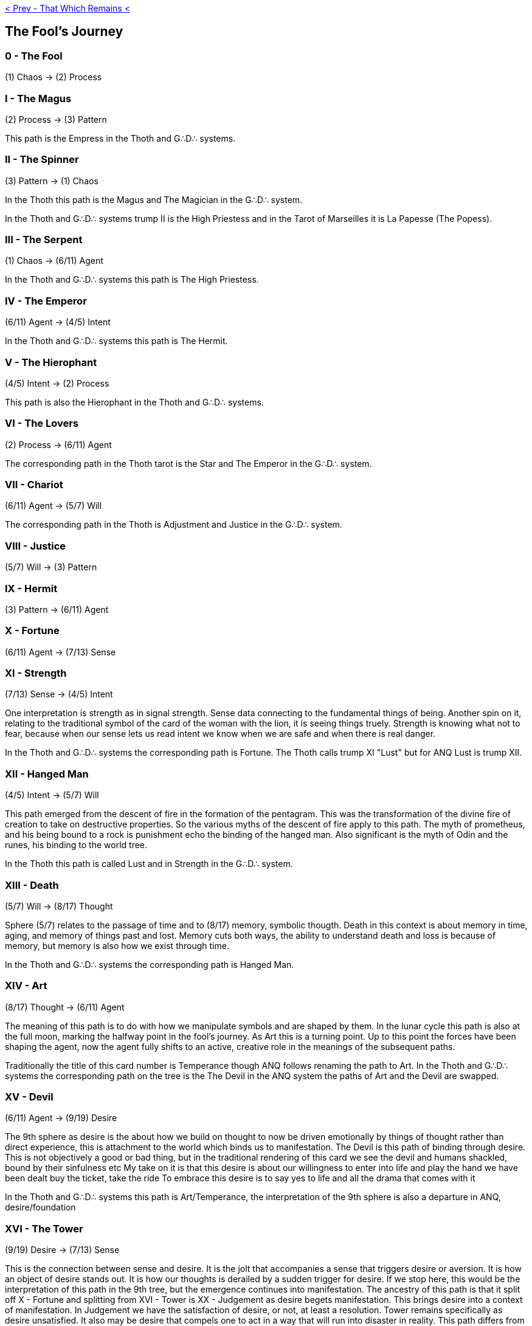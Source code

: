 ifdef::env-github,backend-html5[]
link:12-That-Which-Remains.adoc[< Prev - That Which Remains <]
endif::[]

## The Fool's Journey

### 0 - The Fool

(1) Chaos -> (2) Process

### I - The Magus

(2) Process -> (3) Pattern

This path is the Empress in the Thoth and G∴D∴ systems.

### II - The Spinner

(3) Pattern -> (1) Chaos

In the Thoth this path is the Magus and The Magician in the G∴D∴ system.

In the Thoth and G∴D∴ systems trump II is the High Priestess and in the Tarot of Marseilles it is La Papesse (The Popess).

### III - The Serpent

(1) Chaos -> (6/11) Agent

In the Thoth and G∴D∴ systems this path is The High Priestess.

### IV - The Emperor

(6/11) Agent -> (4/5) Intent

In the Thoth and G∴D∴ systems this path is The Hermit.

### V - The Hierophant

(4/5) Intent -> (2) Process

This path is also the Hierophant in the Thoth and G∴D∴ systems.

### VI - The Lovers

(2) Process -> (6/11) Agent

The corresponding path in the Thoth tarot is the Star and The Emperor in the G∴D∴ system.

### VII - Chariot

(6/11) Agent -> (5/7) Will

The corresponding path in the Thoth is Adjustment and Justice in the G∴D∴ system.

### VIII - Justice

(5/7) Will -> (3) Pattern

### IX - Hermit

(3) Pattern -> (6/11) Agent

### X - Fortune

(6/11) Agent -> (7/13) Sense

### XI - Strength

(7/13) Sense -> (4/5) Intent

One interpretation is strength as in signal strength.
Sense data connecting to the fundamental things of being.
Another spin on it, relating to the traditional symbol of the card of the woman with the lion, it is seeing things truely.
Strength is knowing what not to fear, because when our sense lets us read intent we know when we are safe and when there is real danger.

In the Thoth and G∴D∴ systems the corresponding path is Fortune.
The Thoth calls trump XI "Lust" but for ANQ Lust is trump XII.

### XII - Hanged Man

(4/5) Intent -> (5/7) Will

This path emerged from the descent of fire in the formation of the pentagram.
This was the transformation of the divine fire of creation to take on destructive properties.
So the various myths of the descent of fire apply to this path.
The myth of prometheus, and his being bound to a rock is punishment echo the binding of the hanged man.
Also significant is the myth of Odin and the runes, his binding to the world tree.

In the Thoth this path is called Lust and in Strength in the G∴D∴ system.

### XIII - Death

(5/7) Will -> (8/17) Thought

Sphere (5/7) relates to the passage of time and to (8/17) memory, symbolic thougth.
Death in this context is about memory in time, aging, and memory of things past and lost.
Memory cuts both ways, the ability to understand death and loss is because of memory, but memory is also how we exist through time.

In the Thoth and G∴D∴ systems the corresponding path is Hanged Man.

### XIV - Art

(8/17) Thought -> (6/11) Agent

The meaning of this path is to do with how we manipulate symbols and are shaped by them.
In the lunar cycle this path is also at the full moon, marking the halfway point in the fool's journey.
As Art this is a turning point.
Up to this point the forces have been shaping the agent, now the agent fully shifts to an active, creative role in the meanings of the subsequent paths.

Traditionally the title of this card number is Temperance though ANQ follows renaming the path to Art.
In the Thoth and G∴D∴ systems the corresponding path on the tree is the The Devil in the ANQ system the paths of Art and the Devil are swapped.

### XV - Devil

(6/11) Agent -> (9/19) Desire

The 9th sphere as desire is the about how we build on thought to now be driven emotionally by things of thought rather than direct experience, this is attachment to the world which binds us to manifestation. The Devil is this path of binding through desire.
This is not objectively a good or bad thing, but in the traditional rendering of this card we see the devil and humans shackled, bound by their sinfulness etc
My take on it is that this desire is about our willingness to enter into life and play the hand we have been dealt
buy the ticket, take the ride
To embrace this desire is to say yes to life and all the drama that comes with it

In the Thoth and G∴D∴ systems this path is Art/Temperance, the interpretation of the 9th sphere is also a departure in ANQ, desire/foundation

### XVI - The Tower

(9/19) Desire -> (7/13) Sense

This is the connection between sense and desire. It is the jolt that accompanies a sense that triggers desire or aversion. It is how an object of desire stands out. It is how our thoughts is derailed by a sudden trigger for desire.
If we stop here, this would be the interpretation of this path in the 9th tree, but the emergence continues into manifestation. The ancestry of this path is that it split off X - Fortune and splitting from XVI - Tower is XX - Judgement as desire begets manifestation. This brings desire into a context of manifestation. In Judgement we have the satisfaction of desire, or not, at least a resolution. Tower remains specifically as desire unsatisfied. It also may be desire that compels one to act in a way that will run into disaster in reality.
This path differs from XV - Devil in that in the XVI - Tower desire is experienced, but it is not inevitable that this desire will bind us, and, while the desires of the Tower are striking and bring something to consciousness, the desire of the Devil are part of us and more unconscious in nature
The tower is experiencing something and it exciting us. The devil is the excitement itself, sometimes which we find overtaking us but we can't identify where it came from except from our own nature.

In the Thoth this path is Emperor, in the G∴D∴ system this is path the Star

### XVII - The Star

(7/13) Sense -> (8/17) Thought

The Star is the flow of information as sense data crystallizes into thought and memory.
The star may be thought of as a seed crystal.
Each new bit of information is linked into the growing matrix... though this card may also represent the opposite, a dissolution of thought, things dislodged, forgotten, buried. Cognitive theory is relevant as are processes identified such as deletion, distortion, and generalization. By these mechanisms sense data is transformed to be present (or absent) from thought.
This makes the path of the star also extremely relevant for access to the subconscious, because of its role in editing the raw data. This has been called the psychic censor.

In the Thoth and G∴D∴ systems this path is the Tower

### XVIII - Moon

(8/17) Thought -> (9/19) Desire

The eighth sphere has thought, language, and symbol while the ninth is fear and desire.
In this path that links them we have dreams, myths, and archetypes.
This is the way of symbols that move us in the deepest ways.
In dreams these symbols are most pronounced, where they are free to draw outside line lines of sensible narrative.
Depths are also a key to this card and symbols of water is apt for the subconscious.
The eighth sphere is thought, but it is not rationality.
Rationality is only a surface phenomena.
In this path desire is like the treasure that slips out of hand into these depths, enticing you to dive in after it.
These themes continue in the path XXV where it becomes The Labyrinth.

The Thoth and G∴D∴ systems call this path The Sun.

### XIX - Sun

(9/19) Desire -> (10/23) Object

The Sun is desire opening a channel to manifestation.
It is a breaking through solipsism, we will ourselves to be in a world that is beyond our control because only in such a world, a world that is more than us, can our desires truly find gratification.
It is the uncertainty of the objective world, the world beyond our control, that makes this possible.
This path is the gateway into that world, though as we step into it we become finite, we become small as we become real.
We are like a god that has made a stone so large that we cannot lift it.

The Thoth calls this path The Universe and G∴D∴ systems call this path The World, but we're at the end of where these correspondences should be expected to provide much of a hit about the meaning of the path, because the tenth sphere has split into subject and object and so has the corresponding path split off path XXIII.

### XX - Judgement

(10/23) Object -> (7/17) Sense

The meaning of XX - Judgement is derived from sense of an object.
This is not the judgement of Judgement Day, it is simply, our judgement comes from experience.
Everything that we know about the world comes from sense.
We know that our sense is also not the thing itself.
We know that color as we experience is not an inherent property of the things which appeared with color to us, but the direct experience is the closest we get.

In the Thoth and G∴D∴ systems this path is the Moon.
The Thoth tarot calls this path the Aeon, but for ANQ this will appear as trump XXV.

### XXI - Universe

(7/13) Sense -> (12/31)

In ANQ the Universe means something quite different.
The universe is flow of data itself that arrives through sense, the experience of having experience, Qualia.
To experience the universe how it is requires dropping all concept of what the universe is and instead just experiencing.
As this is experience of experience, it is also transcendental consciousness, consciousness that transcends that which is conscious of.
This is consciousness without any sort of judgement
Some call this a flow state, but it isn't clear if everyone means the same thing by flow.
The state can be identified by a sort of detachment with perfect clarity
It may seem odd that the World or Universe is not connected to the sphere of objectivity... this is because ultimately what is "real" is neither subjective nor objective.

Trump XXI is Universe in Thoth and World traditionally.

This path has no correspondence in other systems, though the path splits off of XVI - Tower.

### XXII - Lust

(12/31) -> (9/19) Desire

This path is the highest form of desire, desire for all things, all experience, for desire itself.
This is yes to life, to all things.
This is the path of Babylon, the scarlet woman, the great whore, the mother of abominations, etc.
The Thoth tarot associated this meaning with Strength, but ANQ preserves more of the original meaning for that card and places Lust here.
Note that the cross path and complement for Lust is XXVII The Acéphale, the headless one.
In relation between these two paths, [http://lib.oto-usa.org/libri/liber0156.html Liber Chet] is appropriate.

This path in the ANQ tree or card number has no correspondence in other systems.

### XXIII - Rebellion

(9/19) Desire -> (11/29) Subject

The essence of this path is what Austin Osman Spare called Self-Love.
It is the desire to be oneself with whatever constraints that entails or whatever ensues.
It is the existential concept of being authentically oneself.
This does not necessarily mean rebellion, but in the rebel we see most clearly the expression of oneself.
Rebel, misfit, freak, many that embrace simply being themselves end up wearing these labels or even taking them for themselves.
There is a notion of God that says that the mind of God holds and sustains all things.
If we reject God we find ourselves cut off from any plan or purpose.
Self-love welcomes this state as essential.
To truly be ourselves we run towards this fate.

### XXIV - The Labyrinth

(11/29) Subject -> (8/17) Thought

Know thyself.
This is the path of the brain and how its labyrinth of thoughts and connections bind us and make us in this incarnation.
The question of how we define ourselves winds about itself.
Our memories build out into our personal mythos.
We burrow deeper and deeper into ourselves until we cannot find our way out.
Afterall, we do not seek the way out, we seek our center.

This path corresponds to the path called the Aeon in the Thoth tarot and Judgement in the G∴D∴, though the connection has moved with the splitting of the tenth sphere.

### XXV - The Aeon

### XXVI - Shadows

### XXVII - The Acéphale

### XXVIII - The Cavern
